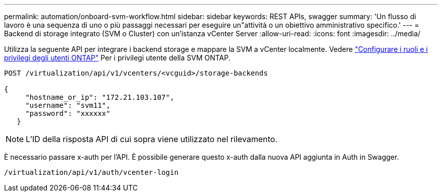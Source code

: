 ---
permalink: automation/onboard-svm-workflow.html 
sidebar: sidebar 
keywords: REST APIs, swagger 
summary: 'Un flusso di lavoro è una sequenza di uno o più passaggi necessari per eseguire un"attività o un obiettivo amministrativo specifico.' 
---
= Backend di storage integrato (SVM o Cluster) con un'istanza vCenter Server
:allow-uri-read: 
:icons: font
:imagesdir: ../media/


[role="lead"]
Utilizza la seguente API per integrare i backend storage e mappare la SVM a vCenter localmente.  Vedere link:../configure/configure-user-role-and-privileges.html["Configurare i ruoli e i privilegi degli utenti ONTAP"] Per i privilegi utente della SVM ONTAP.

[listing]
----
POST /virtualization/api/v1/vcenters/<vcguid>/storage-backends

{
     "hostname_or_ip": "172.21.103.107",
     "username": "svm11",
     "password": "xxxxxx"
   }
----

NOTE: L'ID della risposta API di cui sopra viene utilizzato nel rilevamento.

È necessario passare x-auth per l'API. È possibile generare questo x-auth dalla nuova API aggiunta in Auth in Swagger.

[listing]
----
/virtualization/api/v1/auth/vcenter-login
----